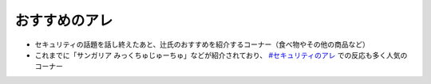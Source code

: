 おすすめのアレ
=====================================================
.. glossary::
  おすすめのアレ : お

* セキュリティの話題を話し終えたあと、辻氏のおすすめを紹介するコーナー（食べ物やその他の商品など）
* これまでに「サンガリア みっくちゅじゅーちゅ」などが紹介されており、 `#セキュリティのアレ`_ での反応も多く人気のコーナー

.. _#セキュリティのアレ: https://twitter.com/search?q=%23%E3%82%BB%E3%82%AD%E3%83%A5%E3%83%AA%E3%83%86%E3%82%A3%E3%81%AE%E3%82%A2%E3%83%AC&src=typed_query&f=live
